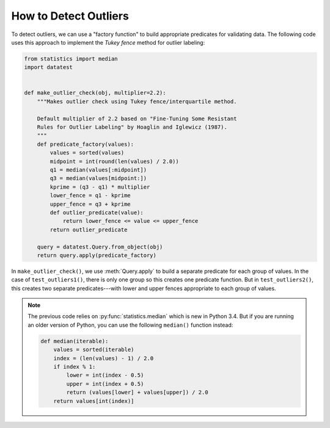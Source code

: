 
.. module:: datatest

.. meta::
    :description: How to check for outliers.
    :keywords: datatest, detect outliers


######################
How to Detect Outliers
######################

To detect outliers, we can use a "factory function" to build appropriate
predicates for validating data. The following code uses this approach to
implement the *Tukey fence* method for outlier labeling:


.. code-block:: python

    from statistics import median
    import datatest


    def make_outlier_check(obj, multiplier=2.2):
        """Makes outlier check using Tukey fence/interquartile method.

        Default multiplier of 2.2 based on "Fine-Tuning Some Resistant
        Rules for Outlier Labeling" by Hoaglin and Iglewicz (1987).
        """
        def predicate_factory(values):
            values = sorted(values)
            midpoint = int(round(len(values) / 2.0))
            q1 = median(values[:midpoint])
            q3 = median(values[midpoint:])
            kprime = (q3 - q1) * multiplier
            lower_fence = q1 - kprime
            upper_fence = q3 + kprime
            def outlier_predicate(value):
                return lower_fence <= value <= upper_fence
            return outlier_predicate

        query = datatest.Query.from_object(obj)
        return query.apply(predicate_factory)


.. tabs::

    .. group-tab:: Pytest

        .. code-block:: python
            :emphasize-lines: 6,16

            ...

            def test_outliers1():
                data = [12, 5, 8, 5, 76, 7, 20]  # <- 76 is an outlier

                outlier_check = make_outlier_check(data)
                datatest.validate(data, outlier_check)


            def test_outliers2():
                data = {
                    'A': [12, 5, 8, 5, 76, 7, 20],  # <- 76 is an outlier
                    'B': [81, 74, 77, 74, 8, 76, 89],  # <- 8 is an outlier
                }

                outlier_check = make_outlier_check(data)
                datatest.validate(data, outlier_check)


    .. group-tab:: Unittest

        .. code-block:: python
            :emphasize-lines: 8,17

            ...

            class MyTest(datatest.DataTestCase):

                def test_outliers1(self):
                    data = [12, 5, 8, 5, 76, 7, 20]  # <- 76 is an outlier

                    outlier_check = make_outlier_check(data)
                    self.assertValid(data, outlier_check)

                def test_outliers2(self):
                    data = {
                        'A': [12, 5, 8, 5, 76, 7, 20],  # <- 76 is an outlier
                        'B': [81, 74, 77, 74, 8, 76, 89],  # <- 8 is an outlier
                    }

                    outlier_check = make_outlier_check(data)
                    self.assertValid(data, outlier_check)


In ``make_outlier_check()``, we use :meth:`Query.apply` to build a separate
predicate for each group of values. In the case of ``test_outliers1()``,
there is only one group so this creates one predicate function. But
in ``test_outliers2()``, this creates two separate predicates---with
lower and upper fences appropriate to each group of values.


.. note::

    The previous code relies on :py:func:`statistics.median` which
    is new in Python 3.4. But if you are running an older version of
    Python, you can use the following ``median()`` function instead:

    .. code-block:: python

        def median(iterable):
            values = sorted(iterable)
            index = (len(values) - 1) / 2.0
            if index % 1:
                lower = int(index - 0.5)
                upper = int(index + 0.5)
                return (values[lower] + values[upper]) / 2.0
            return values[int(index)]

..
    https://www.itl.nist.gov/div898/handbook/eda/section3/eda35h.htm
